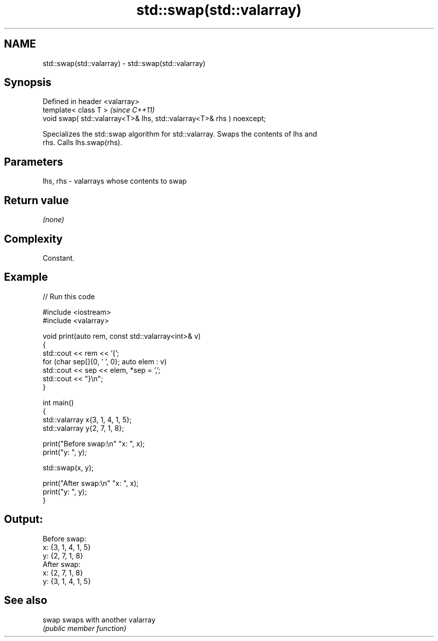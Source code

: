 .TH std::swap(std::valarray) 3 "2024.06.10" "http://cppreference.com" "C++ Standard Libary"
.SH NAME
std::swap(std::valarray) \- std::swap(std::valarray)

.SH Synopsis
   Defined in header <valarray>
   template< class T >                                                  \fI(since C++11)\fP
   void swap( std::valarray<T>& lhs, std::valarray<T>& rhs ) noexcept;

   Specializes the std::swap algorithm for std::valarray. Swaps the contents of lhs and
   rhs. Calls lhs.swap(rhs).

.SH Parameters

   lhs, rhs - valarrays whose contents to swap

.SH Return value

   \fI(none)\fP

.SH Complexity

   Constant.

.SH Example


// Run this code

 #include <iostream>
 #include <valarray>

 void print(auto rem, const std::valarray<int>& v)
 {
     std::cout << rem << '{';
     for (char sep[]{0, ' ', 0}; auto elem : v)
         std::cout << sep << elem, *sep = ',';
     std::cout << "}\\n";
 }

 int main()
 {
     std::valarray x{3, 1, 4, 1, 5};
     std::valarray y{2, 7, 1, 8};

     print("Before swap:\\n" "x: ", x);
     print("y: ", y);

     std::swap(x, y);

     print("After swap:\\n" "x: ", x);
     print("y: ", y);
 }

.SH Output:

 Before swap:
 x: {3, 1, 4, 1, 5}
 y: {2, 7, 1, 8}
 After swap:
 x: {2, 7, 1, 8}
 y: {3, 1, 4, 1, 5}

.SH See also

   swap swaps with another valarray
        \fI(public member function)\fP
